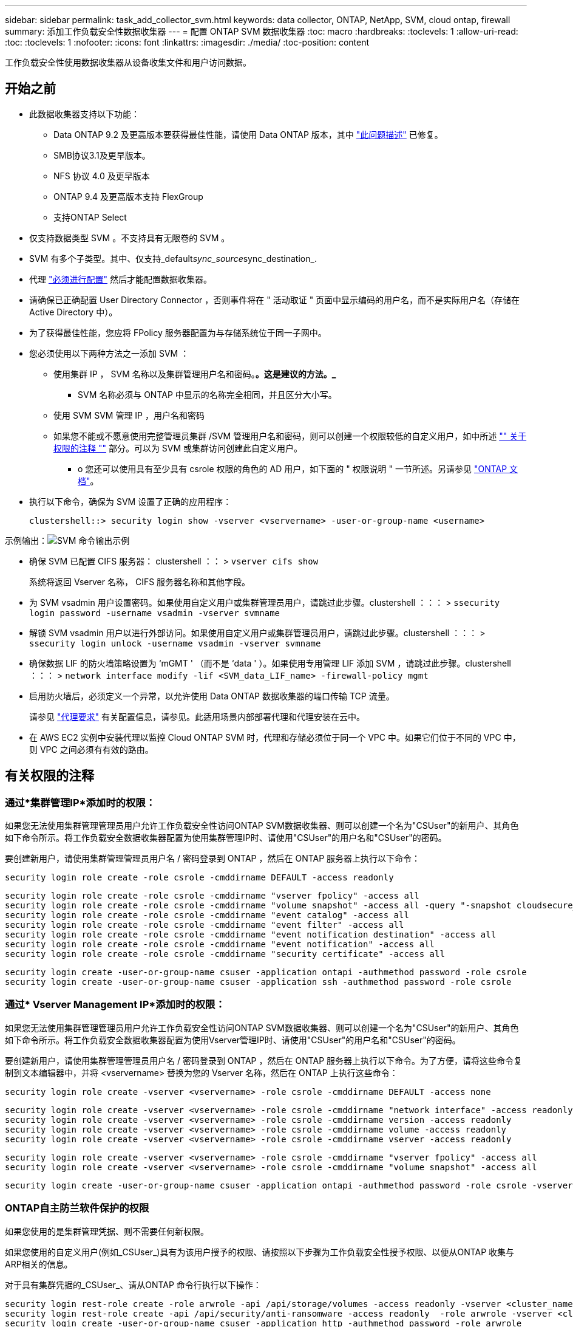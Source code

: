 ---
sidebar: sidebar 
permalink: task_add_collector_svm.html 
keywords: data collector, ONTAP, NetApp, SVM, cloud ontap, firewall 
summary: 添加工作负载安全性数据收集器 
---
= 配置 ONTAP SVM 数据收集器
:toc: macro
:hardbreaks:
:toclevels: 1
:allow-uri-read: 
:toc: 
:toclevels: 1
:nofooter: 
:icons: font
:linkattrs: 
:imagesdir: ./media/
:toc-position: content


[role="lead"]
工作负载安全性使用数据收集器从设备收集文件和用户访问数据。



== 开始之前

* 此数据收集器支持以下功能：
+
** Data ONTAP 9.2 及更高版本要获得最佳性能，请使用 Data ONTAP 版本，其中 link:https://mysupport.netapp.com/site/bugs-online/product/ONTAP/BURT/1372994["此问题描述"] 已修复。
** SMB协议3.1及更早版本。
** NFS 协议 4.0 及更早版本
** ONTAP 9.4 及更高版本支持 FlexGroup
** 支持ONTAP Select


* 仅支持数据类型 SVM 。不支持具有无限卷的 SVM 。
* SVM 有多个子类型。其中、仅支持_default__sync_source__sync_destination_.
* 代理 link:task_cs_add_agent.html["必须进行配置"] 然后才能配置数据收集器。
* 请确保已正确配置 User Directory Connector ，否则事件将在 " 活动取证 " 页面中显示编码的用户名，而不是实际用户名（存储在 Active Directory 中）。
* 为了获得最佳性能，您应将 FPolicy 服务器配置为与存储系统位于同一子网中。


* 您必须使用以下两种方法之一添加 SVM ：
+
** 使用集群 IP ， SVM 名称以及集群管理用户名和密码。*。这是建议的方法。_*
+
*** SVM 名称必须与 ONTAP 中显示的名称完全相同，并且区分大小写。


** 使用 SVM SVM 管理 IP ，用户名和密码
** 如果您不能或不愿意使用完整管理员集群 /SVM 管理用户名和密码，则可以创建一个权限较低的自定义用户，如中所述 link:#a-note-about-permissions["" 关于权限的注释 ""] 部分。可以为 SVM 或集群访问创建此自定义用户。
+
*** o 您还可以使用具有至少具有 csrole 权限的角色的 AD 用户，如下面的 " 权限说明 " 一节所述。另请参见 link:https://docs.netapp.com/ontap-9/index.jsp?topic=%2Fcom.netapp.doc.pow-adm-auth-rbac%2FGUID-0DB65B04-71DB-43F4-9A0F-850C93C4896C.html["ONTAP 文档"]。




* 执行以下命令，确保为 SVM 设置了正确的应用程序：
+
 clustershell::> security login show -vserver <vservername> -user-or-group-name <username>


示例输出：image:cs_svm_sample_output.png["SVM 命令输出示例"]

* 确保 SVM 已配置 CIFS 服务器： clustershell ：： > `vserver cifs show`
+
系统将返回 Vserver 名称， CIFS 服务器名称和其他字段。

* 为 SVM vsadmin 用户设置密码。如果使用自定义用户或集群管理员用户，请跳过此步骤。clustershell ：：： > `ssecurity login password -username vsadmin -vserver svmname`
* 解锁 SVM vsadmin 用户以进行外部访问。如果使用自定义用户或集群管理员用户，请跳过此步骤。clustershell ：：： > `ssecurity login unlock -username vsadmin -vserver svmname`
* 确保数据 LIF 的防火墙策略设置为 ‘mGMT ' （而不是 ‘data ' ）。如果使用专用管理 LIF 添加 SVM ，请跳过此步骤。clustershell ：：： > `network interface modify -lif <SVM_data_LIF_name> -firewall-policy mgmt`
* 启用防火墙后，必须定义一个异常，以允许使用 Data ONTAP 数据收集器的端口传输 TCP 流量。
+
请参见 link:concept_cs_agent_requirements.html["代理要求"] 有关配置信息，请参见。此适用场景内部部署代理和代理安装在云中。

* 在 AWS EC2 实例中安装代理以监控 Cloud ONTAP SVM 时，代理和存储必须位于同一个 VPC 中。如果它们位于不同的 VPC 中，则 VPC 之间必须有有效的路由。




== 有关权限的注释



=== 通过*集群管理IP*添加时的权限：

如果您无法使用集群管理管理员用户允许工作负载安全性访问ONTAP SVM数据收集器、则可以创建一个名为"CSUser"的新用户、其角色如下命令所示。将工作负载安全数据收集器配置为使用集群管理IP时、请使用"CSUser"的用户名和"CSUser"的密码。

要创建新用户，请使用集群管理管理员用户名 / 密码登录到 ONTAP ，然后在 ONTAP 服务器上执行以下命令：

 security login role create -role csrole -cmddirname DEFAULT -access readonly
....
security login role create -role csrole -cmddirname "vserver fpolicy" -access all
security login role create -role csrole -cmddirname "volume snapshot" -access all -query "-snapshot cloudsecure_*"
security login role create -role csrole -cmddirname "event catalog" -access all
security login role create -role csrole -cmddirname "event filter" -access all
security login role create -role csrole -cmddirname "event notification destination" -access all
security login role create -role csrole -cmddirname "event notification" -access all
security login role create -role csrole -cmddirname "security certificate" -access all
....
....
security login create -user-or-group-name csuser -application ontapi -authmethod password -role csrole
security login create -user-or-group-name csuser -application ssh -authmethod password -role csrole
....


=== 通过* Vserver Management IP*添加时的权限：

如果您无法使用集群管理管理员用户允许工作负载安全性访问ONTAP SVM数据收集器、则可以创建一个名为"CSUser"的新用户、其角色如下命令所示。将工作负载安全数据收集器配置为使用Vserver管理IP时、请使用"CSUser"的用户名和"CSUser"的密码。

要创建新用户，请使用集群管理管理员用户名 / 密码登录到 ONTAP ，然后在 ONTAP 服务器上执行以下命令。为了方便，请将这些命令复制到文本编辑器中，并将 <vservername> 替换为您的 Vserver 名称，然后在 ONTAP 上执行这些命令：

 security login role create -vserver <vservername> -role csrole -cmddirname DEFAULT -access none
....
security login role create -vserver <vservername> -role csrole -cmddirname "network interface" -access readonly
security login role create -vserver <vservername> -role csrole -cmddirname version -access readonly
security login role create -vserver <vservername> -role csrole -cmddirname volume -access readonly
security login role create -vserver <vservername> -role csrole -cmddirname vserver -access readonly
....
....
security login role create -vserver <vservername> -role csrole -cmddirname "vserver fpolicy" -access all
security login role create -vserver <vservername> -role csrole -cmddirname "volume snapshot" -access all
....
 security login create -user-or-group-name csuser -application ontapi -authmethod password -role csrole -vserver <vservername>


=== ONTAP自主防兰软件保护的权限

如果您使用的是集群管理凭据、则不需要任何新权限。

如果您使用的自定义用户(例如_CSUser_)具有为该用户授予的权限、请按照以下步骤为工作负载安全性授予权限、以便从ONTAP 收集与ARP相关的信息。

对于具有集群凭据的_CSUser_、请从ONTAP 命令行执行以下操作：

....
security login rest-role create -role arwrole -api /api/storage/volumes -access readonly -vserver <cluster_name>
security login rest-role create -api /api/security/anti-ransomware -access readonly  -role arwrole -vserver <cluster_name>
security login create -user-or-group-name csuser -application http -authmethod password -role arwrole
....
有关详细信息、请阅读 <<concept_cs_integration_with_ontap_arp.html,与ONTAP 自主勒索软件保护相集成>>



=== ONTAP访问权限被拒绝

如果使用集群管理凭据添加Data Collector、则无需新权限。

如果使用自定义用户(例如、-CsUser_)添加收集器并授予该用户权限、请按照以下步骤为工作负载安全性授予向ONTAP注册"拒绝访问"事件所需的权限。

对于具有_cluster-_凭据的CsUser、从ONTAP命令行执行以下命令。请注意、_csrestrolle_是自定义角色、而-CsUser_是ONTAP自定义用户。

[listing]
----
 security login rest-role create -role csrestrole -api /api/protocols/fpolicy -access all -vserver <cluster_name>
 security login create -user-or-group-name csuser -application http -authmethod password -role csrestrole
----
对于凭据为_svm_的CsUser、从ONTAP命令行执行以下命令：

[listing]
----
 security login rest-role create -role csrestrole -api /api/protocols/fpolicy -access all -vserver <svm_name>
 security login create -user-or-group-name csuser -application http -authmethod password -role csrestrole -vserver <svm_name>
----
有关详细信息、请阅读 <<concept_ws_integration_with_ontap_access_denied.html,与ONTAP集成访问被拒绝>>



== 配置数据收集器

.配置步骤
. 以管理员或帐户所有者身份登录到您的 Cloud Insights 环境。
. 单击*Observability > Collectors >+Data Collectors *
+
系统将显示可用的数据收集器。

. 将鼠标悬停在 * NetApp SVM 磁贴上，然后单击 * + 监控 * 。
+
系统将显示 ONTAP SVM 配置页面。为每个字段输入所需数据。



[cols="2*"]
|===


| 字段 | 说明 


| 名称 | Data Collector 的唯一名称 


| 代理 | 从列表中选择一个已配置的代理。 


| 通过管理 IP 连接： | 选择集群 IP 或 SVM 管理 IP 


| 集群 /SVM 管理 IP 地址 | 集群或 SVM 的 IP 地址，具体取决于您的上述选择。 


| SVM 名称 | SVM 的名称（通过集群 IP 进行连接时，此字段为必填字段） 


| 用户名 | 通过集群 IP 添加时用于访问 SVM/ 集群的用户名选项为： 1.集群管理员 2.‘用户 3.与 CsUser 具有类似角色的 AD 用户。通过 SVM IP 添加时，选项为： 4.vsadmin 5.‘用户的 6.与 CsUser 角色类似的 AD-username 。 


| 密码 | 上述用户名的密码 


| 筛选共享 / 卷 | 选择是在事件收集中包含还是排除共享 / 卷 


| 输入要排除 / 包括的完整共享名称 | 要在事件收集中排除或包括（根据需要）的共享的逗号分隔列表 


| 输入要排除 / 包括的完整卷名称 | 要从事件收集中排除或包括（根据需要）的卷的逗号分隔列表 


| 监控文件夹访问 | 选中后，将启用文件夹访问监控事件。请注意，即使未选择此选项，也会监控文件夹的创建 / 重命名和删除。启用此选项将增加受监控事件的数量。 


| 设置 ONTAP 发送缓冲区大小 | 设置 ONTAP Fpolicy 发送缓冲区大小。如果使用的是 9.8p7 之前的 ONTAP 版本，并且显示了性能问题描述，则可以更改 ONTAP 发送缓冲区大小以提高 ONTAP 性能。如果您未看到此选项，但希望了解此选项，请联系 NetApp 支持部门。 
|===
.完成后
* 在 "Installed Data Collectors" 页面中，使用每个收集器右侧的选项菜单编辑数据收集器。您可以重新启动数据收集器或编辑数据收集器配置属性。




== 建议的Metro Cluster配置

对于Metro Cluster、建议使用以下配置：

. 将两个数据收集器连接起来、一个连接到源SVM、另一个连接到目标SVM。
. 数据收集器应通过_Cluster IP_进行连接。
. 在任何时刻、一个数据收集器应正在运行、另一个数据收集器将出现错误。
+
当前的‘Running ' SVM的数据收集器将显示为_running。当前‘s的SVM数据收集器将显示为_Error_。

. 只要发生切换、数据收集器的状态就会从‘running '更改为‘error '、反之亦然。
. 数据收集器需要长达两分钟的时间才能从"错误"状态变为"正在运行"状态。




== 服务策略

如果要使用ONTAP 9.1.1版中的服务策略连接到数据源收集器、则需要_data-fpolicy-client_服务以及数据服务_data-nfs_和/或_data-cifs_。

示例

....
Testcluster-1::*> net int service-policy create -policy only_data_fpolicy -allowed-addresses 0.0.0.0/0 -vserver aniket_svm
-services data-cifs,data-nfs,data,-core,data-fpolicy-client
(network interface service-policy create)
....
在9.1.1之前的ONTAP 版本中、不需要设置_data-fpolicy-client_。



== 播放-暂停Data Collector

现在、2个新操作显示在收集器的"CAE"菜单上(暂停和恢复)。

如果Data Collector处于_running"状态、则可以暂停收集。打开收集器的"三点"菜单、然后选择暂停。暂停收集器时、不会从ONTAP收集任何数据、也不会从收集器向ONTAP发送任何数据。这意味着不会有Fpolicy事件从ONTAP流向数据收集器、也不会从该数据收集器流向Cloud Insights。

请注意、如果在收集器暂停时在ONTAP上创建了任何新卷等、则"工作负载安全性"不会收集数据、这些卷等也不会反映在信息板或表中。

请记住以下几点：

* 根据已暂停收集器上配置的设置、不会执行Snapshot清除。
* 暂停的收集器不会处理EMS事件(如ONTAP ARP)。这意味着、如果ONTAP发现勒索软件攻击、Cloud Insights工作负载安全性将无法获取该事件。
* 不会为已暂停的收集器发送运行状况通知电子邮件。
* 暂停的收集器不支持手动或自动操作(例如Snapshot或用户阻止)。
* 在代理或收集器升级、代理VM重新启动/重新启动或代理服务重新启动时、暂停的收集器将保持_Paused.
* 如果数据收集器处于_Error_状态、则无法将此收集器更改为_Paused _状态。只有当收集器的状态为_running"时、暂停按钮才会启用。
* 如果代理已断开连接、则无法将收集器更改为_Paused _状态。收集器将进入_STOPPED _状态、暂停按钮将被禁用。




== 故障排除

下表介绍了已知问题及其解决方法。

如果出现错误，请单击 _Status_ 列中的 _More detail_ 以了解有关该错误的详细信息。

image:CS_Data_Collector_Error.png[""]

[cols="2*"]
|===
| 问题： | 解决方法： 


| Data Collector 会运行一段时间，并在随机时间后停止，失败并显示： " 错误消息：连接器处于错误状态。服务名称： audit 。失败原因：外部 fpolicy 服务器过载。 " | ONTAP 中的事件速率远远高于 Agent Box 可以处理的事件速率。因此，此连接已终止。检查断开连接时 CloudSecure 中的峰值流量。您可以从 * CloudSecure > 活动取证 > 所有活动 * 页面查看此信息。如果聚合流量峰值高于 Agent Box 可以处理的流量，请参阅 Event Rate Checker 页面，了解如何在 Agent Box 中估算收集器部署的规模。如果此代理安装在 2021 年 3 月 4 日之前的 Agent 框中，请在 Agent 框中运行以下命令： echo 'net.core.rmem_max_8388608' >> /etc/sysctl.conf echo 'net.IPv4.tcp_rmem = 4096 2097152 8388608 >> /etc/sysctl.conf 在调整收集器大小后重新启动系统。 


| 收集器报告错误消息： " 在可访问 SVM 数据接口的连接器上未找到本地 IP 地址 " 。 | 这很可能是由于 ONTAP 端存在网络问题描述。请按照以下步骤操作：

1.确保SVM数据lf或管理lf上没有阻止与SVM连接的防火墙。

2. 在通过集群管理 IP 添加 SVM 时，请确保 SVM 的数据 LIF 和管理 LIF 可从 Agent VM 执行 Ping 操作。如果出现问题，请检查网关，网络掩码和 LIF 路由。

您也可以尝试使用集群管理 IP 通过 ssh 登录到集群，并对代理 IP 执行 ping 操作。确保代理IP可执行pingable：

_network ping -vserver <vserver name>-Destination <Agent IP>-lf <Lif Name>-show-DEBIL_

如果无法执行pingable，请确保ONTAP中的网络设置正确，以便Agent计算机可以执行pingable。

3. 如果您尝试通过集群 IP 进行连接，但此连接无法正常工作，请尝试直接通过 SVM IP 进行连接。有关通过 SVM IP 进行连接的步骤，请参见上文。

4. 通过 SVM IP 和 vsadmin 凭据添加收集器时，请检查 SVM LIF 是否已启用数据加管理角色。在这种情况下，对 SVM LIF 执行 ping 操作将有效，但对 SVM LIF 执行 SSH 将不起作用。
如果是，请创建一个仅 SVM 管理 LIF ，并尝试通过此仅 SVM 管理 LIF 进行连接。

5. 如果此 LIF 仍不起作用，请创建一个新的 SVM LIF 并尝试通过此 LIF 进行连接。确保子网掩码设置正确。

6.高级调试：
A)在ONTAP中启动数据包跟踪。
b)尝试从CloudSecure UI将数据收集器连接到SVM。
c)等待直至出现错误。停止 ONTAP 中的数据包跟踪。
D)从ONTAP打开数据包跟踪。可从该位置获取

 _\https：<cluster_mgmt_ip>：//SPI/SPI/packet/etc/log/packet_traces/_<clustername>

e)确保有一个从ONTAP到代理框的“SNT”。
F)如果没有来自ONTAP的问题描述，则它是中带有防火墙的ONTAP。
g)在ONTAP中打开防火墙，以便ONTAP能够连接代理盒。

7. 如果此功能仍不起作用，请咨询网络团队，以确保没有外部防火墙阻止从 ONTAP 到代理框的连接。

8.确认端口7已打开。

9.如果上述方法均无法解决问题描述问题、请使用创建案例 link:http://docs.netapp.com/us-en/cloudinsights/concept_requesting_support.html["NetApp 支持"] 以获得进一步帮助。 


| 消息： "Failed to determine ONTAP type for [hostname ： <IP Address> 。原因：与存储系统 <IP 地址 > 的连接错误：主机不可访问（主机不可访问） " | 1. 验证是否提供了正确的 SVM IP 管理地址或集群管理 IP 。2. 通过 SSH 连接到要连接的 SVM 或集群。连接后，请确保 SVM 或集群名称正确无误。 


| 错误消息： "Connector is in error state.service.name ：审核。失败原因：外部 fpolicy 服务器已终止。 " | 1. 防火墙很可能会阻止代理计算机中的必要端口。验证是否已为代理计算机打开端口范围 35000-55000/TCP ，以便从 SVM 进行连接。此外，请确保 ONTAP 端未启用防火墙，从而无法与代理计算机进行通信。2. 在代理框中键入以下命令，并确保端口范围处于打开状态。_sudo iptables-save | grep 3500* _ 示例输出应如下所示： _A in_public_allow -p tcp -m tcp -dport 35000 -m conntrack -ctstate new -j accept_ 3.登录到 SVM ，输入以下命令并检查是否未设置防火墙以阻止与 ONTAP 的通信。_system services firewall show_ _system services firewall policy show_link:https://docs.netapp.com/ontap-9/index.jsp?topic=%2Fcom.netapp.doc.dot-cm-nmg%2FGUID-969851BB-4302-4645-8DAC-1B059D81C5B2.html["检查防火墙命令"] 在 ONTAP 端。4. 通过 SSH 连接到要监控的 SVM/ 集群。从 SVM 数据 LIF 对 Agent 框执行 Ping 操作（支持 CIFS ， NFS 协议），并确保 ping 操作正常： _network ping -vserver <vserver name> -destination <Agent IP> -lif <Lif Name>-show-detail_ 如果无法执行 Ping 操作，请确保 ONTAP 中的网络设置正确，以便代理计算机可以执行 Ping 操作。如果通过 2 个数据收集器将一个 SVM 添加到租户中两次，则会显示此错误。通过用户界面删除其中一个数据收集器。然后，通过 UI 重新启动另一个数据收集器。然后，数据收集器将显示 " 正在运行 " 状态，并开始从 SVM 接收事件。基本上，在租户中， 1 个 SVM 只能通过 1 个数据收集器添加一次。1 个 SVM 不应通过 2 个数据收集器添加两次。6.如果在两个不同的工作负载安全环境(租户)中添加了相同的SVM、则最后一个SVM将始终成功。第二个收集器将使用自己的 IP 地址配置 fpolicy ，并启动第一个收集器。因此，第一个收集器将停止接收事件，其 " 审核 " 服务将进入错误状态。要防止这种情况发生，请在一个环境中配置每个 SVM 。7.如果服务策略配置不正确、也可能发生此错误。对于ONTAP 9.8或更高版本、要连接到数据源收集器、需要提供data-fpolicy-client服务以及数据服务data-nfs和/或data-cifs。此外、data-fpolicy-client服务必须与受监控SVM的数据LIF关联。 


| 活动页面中未显示任何事件。 | 1. 检查 ONTAP 收集器是否处于 " 正在运行 " 状态。如果是，请通过打开某些文件确保在 CIFS 客户端 VM 上生成某些 CIFS 事件。2. 如果未看到任何活动，请登录到 SVM 并输入以下命令。_<svm> event log show -source fpolicy_ 请确保没有与 fpolicy 相关的错误。3. 如果未看到任何活动，请登录到 SVM 。输入以下命令 _<svm>fpolicy show_ 检查是否已设置以前缀 "cloudsecure _ " 命名的 fpolicy 策略且状态为 "on" 。如果未设置，则代理很可能无法在 SVM 中执行这些命令。请确保已遵循页面开头所述的所有前提条件。 


| SVM Data Collector 处于错误状态，错误消息为 "Agent failed to connect to the collector" | 1. 代理很可能已过载，无法连接到数据源收集器。2. 检查连接到代理的数据源收集器数量。3. 另请在用户界面的 " 所有活动 " 页面中查看数据流速。4. 如果每秒的活动数非常高，请安装另一个代理并将某些数据源收集器移动到新代理。 


| SVM Data Collector 显示错误消息，显示为 "fpolicy.server.connectError: Node failed to establish a connection with the FPolicy server "12.195.15.146" （ reason ： "select Timed Out" ） " | 已在 SVM/ 集群中启用防火墙。因此， fpolicy 引擎无法连接到 fpolicy 服务器。ONTAP 中可用于获取详细信息的 CLI 包括： event log show -source fpolicy ，其中显示错误事件日志 show -source fpolicy -fields event ， action ， description ，其中显示了更多详细信息。link:https://docs.netapp.com/ontap-9/index.jsp?topic=%2Fcom.netapp.doc.dot-cm-nmg%2FGUID-969851BB-4302-4645-8DAC-1B059D81C5B2.html["检查防火墙命令"] 在 ONTAP 端。 


| 错误消息： "Connector is in error state.服务名称： audit 。失败原因：在 SVM 上未找到有效的数据接口（角色：数据，数据协议： NFS 或 CIFS 或两者，状态：已启动）。 " | 确保有一个可操作的接口（充当 CIFS/NFS 的数据和数据协议角色）。 


| 数据收集器将进入 " 错误 " 状态，一段时间后进入 " 正在运行 " 状态，然后再次返回 " 错误 " 。此周期将重复。 | 这通常发生在以下情形中： 1.添加了多个数据收集器。2. 显示此类行为的数据收集器将向这些数据收集器添加 1 个 SVM 。表示将 2 个或更多数据收集器连接到 1 个 SVM 。3. 确保 1 个数据收集器仅连接到 1 个 SVM 。4. 删除连接到同一 SVM 的其他数据收集器。 


| 连接器处于错误状态。服务名称： audit 。失败原因：无法配置（ SVM svmname 上的策略。原因：为 "fpolicy.policy.scope-modify ： "Federal " 中的 "share-to include" 元素指定的值无效 | 共享名称必须在不带任何引号的情况下提供。编辑 ONTAP SVM DSC 配置以更正共享名称。_include 和 exclude shares_ 不适用于长列表的共享名称。如果要包含或排除大量共享，请改用按卷筛选。 


| 集群中存在未使用的现有 fpolicies 。在安装工作负载安全性之前、应如何处理这些问题？ | 建议删除所有现有未使用的 fpolicy 设置，即使它们处于已断开连接状态也是如此。工作负载安全性将创建前缀为"cloudsure_"的fpolicy。可以删除所有其他未使用的 fpolicy 配置。用于显示 fpolicy list 的 CLI 命令： _fpolicy show-steps to delete fpolicy configurations ： _fpolicy disable -vserver <svmname> -policy-name <policy_name>_ _fpolicy policy policy scope delete -vserver <svmname> -policy-name <policy_name>_fpolicy policy policy policy policy delete -vserver <svmname> -policy -policy -engine -<policy_name> -policy -<vmname> -node -engine -<policy_name> -policy_name> -vserver -vserver -policy> <policy_name> -vpolicy -policy -engine -<vm> <policy_name> -node -policy_name> -vpolicy -engine -vpolicy -<policy_name> -vpolicy 


| 启用工作负载安全性后、ONTAP 性能将受到影响：延迟偶尔会高、IOPS偶尔会低。 | 在将ONTAP与工作负载安全性结合使用时、有时可能会在ONTAP中出现延迟问题。出现这种情况的可能原因如下： link:https://mysupport.netapp.com/site/bugs-online/product/ONTAP/BURT/1372994["第1294."]， https://mysupport.netapp.com/site/bugs-online/product/ONTAP/BURT/1415152["1415152."]， https://mysupport.netapp.com/site/bugs-online/product/ONTAP/BURT/1438207["1438207."]， https://mysupport.netapp.com/site/bugs-online/product/ONTAP/BURT/1479704["1479704."]， https://mysupport.netapp.com/site/bugs-online/product/ONTAP/BURT/1354659["1354659"]。所有这些问题在ONTAP 9.13.1.及更高版本中均已修复；强烈建议使用这些更高版本之一。 


| 数据收集器出错，显示此错误消息。" 错误：连接器处于错误状态。服务名称： audit 。失败原因：无法在 SVM SVM_test 上配置策略。原因： ZAPI 字段： Events 缺少值。" | 从仅配置 NFS 服务的新 SVM 开始。在工作负载安全性中添加ONTAP SVM数据收集器。在工作负载安全性中添加ONTAP SVM数据收集器时、CIFS会配置为SVM的允许协议。请等待、直到工作负载安全性中的数据收集器显示错误。由于未在SVM上配置CIFS服务器、因此Workload Security将显示左侧所示的此错误。编辑 ONTAP SVM 数据收集器并取消选中 CIFS 作为允许的协议。保存数据收集器。它将在仅启用 NFS 协议的情况下开始运行。 


| Data Collector 显示错误消息：错误：无法在 2 次重试内确定收集器的运行状况，请重新尝试重新启动收集器（错误代码： AGENT008 ）。 | 1.在数据收集器页面上、滚动到出现错误的数据收集器右侧、然后单击3点菜单。选择 _Edit_ 。再次输入数据收集器的密码。按 _Save_ 按钮保存数据收集器。Data Collector 将重新启动，并应解决此错误。2. Agent计算机可能没有足够的CPU或RAM余量、这就是DSC出现故障的原因。请检查添加到计算机中代理的数据收集器的数量。如果超过20、请增加Agent计算机的CPU和RAM容量。增加CPU和RAM后、DSCS将自动进入Initializing状态、然后自动进入Running状态。请查看上的规模估算指南 link:https://docs.netapp.com/us-en/cloudinsights/concept_cs_event_rate_checker.html["此页面"]。 
|===
如果您仍遇到问题，请访问 * 帮助 > 支持 * 页面中提到的支持链接。
